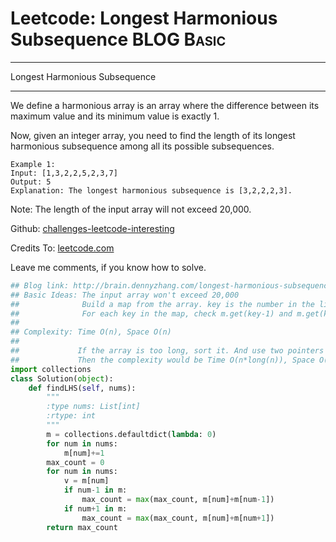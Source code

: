 * Leetcode: Longest Harmonious Subsequence                       :BLOG:Basic:
#+STARTUP: showeverything
#+OPTIONS: toc:nil \n:t ^:nil creator:nil d:nil
:PROPERTIES:
:type:     #subsequence
:END:
---------------------------------------------------------------------
Longest Harmonious Subsequence
---------------------------------------------------------------------
We define a harmonious array is an array where the difference between its maximum value and its minimum value is exactly 1.

Now, given an integer array, you need to find the length of its longest harmonious subsequence among all its possible subsequences.
#+BEGIN_EXAMPLE
Example 1:
Input: [1,3,2,2,5,2,3,7]
Output: 5
Explanation: The longest harmonious subsequence is [3,2,2,2,3].
#+END_EXAMPLE

Note: The length of the input array will not exceed 20,000.

Github: [[url-external:https://github.com/DennyZhang/challenges-leetcode-interesting/tree/master/longest-harmonious-subsequence][challenges-leetcode-interesting]]

Credits To: [[url-external:https://leetcode.com/problems/longest-harmonious-subsequence/description/][leetcode.com]]

Leave me comments, if you know how to solve.

#+BEGIN_SRC python
## Blog link: http://brain.dennyzhang.com/longest-harmonious-subsequence
## Basic Ideas: The input array won't exceed 20,000
##              Build a map from the array. key is the number in the list, value is the occurence count
##              For each key in the map, check m.get(key-1) and m.get(key+1)
##
## Complexity: Time O(n), Space O(n)
##
##             If the array is too long, sort it. And use two pointers to get the number. 
##             Then the complexity would be Time O(n*long(n)), Space O(1)
import collections
class Solution(object):
    def findLHS(self, nums):
        """
        :type nums: List[int]
        :rtype: int
        """
        m = collections.defaultdict(lambda: 0)
        for num in nums:
            m[num]+=1
        max_count = 0
        for num in nums:
            v = m[num]
            if num-1 in m:
                max_count = max(max_count, m[num]+m[num-1])
            if num+1 in m:
                max_count = max(max_count, m[num]+m[num+1])
        return max_count
#+END_SRC
